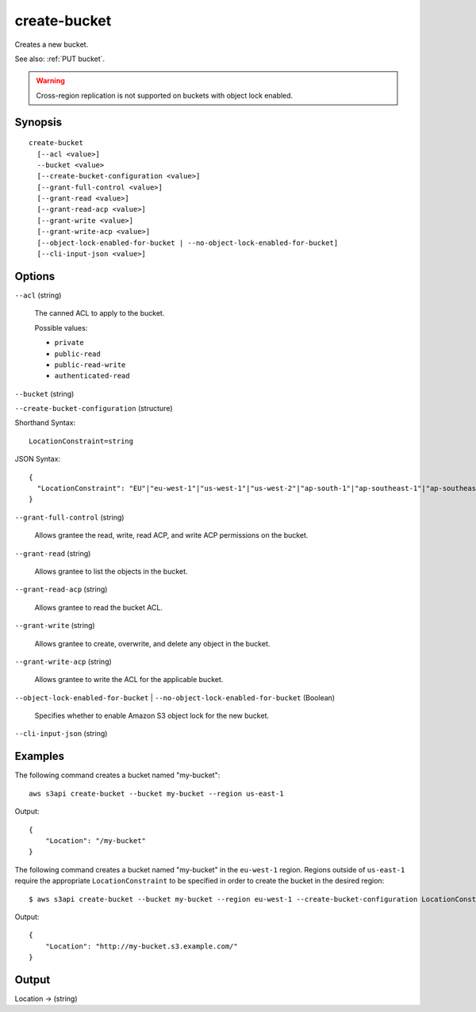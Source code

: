 .. _create-bucket:

create-bucket
=============

Creates a new bucket.

See also: :ref:`PUT bucket`.

.. warning::

   Cross-region replication is not supported on buckets with object lock
   enabled.

Synopsis
--------

::

  create-bucket
    [--acl <value>]
    --bucket <value>
    [--create-bucket-configuration <value>]
    [--grant-full-control <value>]
    [--grant-read <value>]
    [--grant-read-acp <value>]
    [--grant-write <value>]
    [--grant-write-acp <value>]
    [--object-lock-enabled-for-bucket | --no-object-lock-enabled-for-bucket]
    [--cli-input-json <value>]

Options
-------

``--acl`` (string)

  The canned ACL to apply to the bucket.

  Possible values:
  
  *   ``private``
  *   ``public-read``
  *   ``public-read-write``
  *   ``authenticated-read``

``--bucket`` (string)

``--create-bucket-configuration`` (structure)

Shorthand Syntax::

    LocationConstraint=string

JSON Syntax::

  {
    "LocationConstraint": "EU"|"eu-west-1"|"us-west-1"|"us-west-2"|"ap-south-1"|"ap-southeast-1"|"ap-southeast-2"|"ap-northeast-1"|"sa-east-1"|"cn-north-1"|"eu-central-1"
  }

``--grant-full-control`` (string)

  Allows grantee the read, write, read ACP, and write ACP permissions on the bucket.

``--grant-read`` (string)

  Allows grantee to list the objects in the bucket.

``--grant-read-acp`` (string)

  Allows grantee to read the bucket ACL.

``--grant-write`` (string)

  Allows grantee to create, overwrite, and delete any object in the bucket.

``--grant-write-acp`` (string)

  Allows grantee to write the ACL for the applicable bucket.

``--object-lock-enabled-for-bucket`` | ``--no-object-lock-enabled-for-bucket`` (Boolean)

  Specifies whether to enable Amazon S3 object lock for the new bucket.

``--cli-input-json`` (string)

  .. include:: ../../../include/cli-input-json.txt

Examples
--------

The following command creates a bucket named "my-bucket"::

  aws s3api create-bucket --bucket my-bucket --region us-east-1

Output::

  {
      "Location": "/my-bucket"
  }

The following command creates a bucket named "my-bucket" in the
``eu-west-1`` region. Regions outside of ``us-east-1`` require the appropriate
``LocationConstraint`` to be specified in order to create the bucket in the
desired region::

    $ aws s3api create-bucket --bucket my-bucket --region eu-west-1 --create-bucket-configuration LocationConstraint=eu-west-1 

Output::

    {
        "Location": "http://my-bucket.s3.example.com/"
    }

Output
------

Location -> (string)
